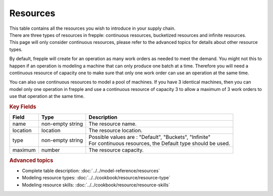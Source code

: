 =========
Resources
=========

| This table contains all the resources you wish to introduce in your supply chain.
| There are three types of resources in frepple: continuous resources, bucketized 
  resources and infinite resources.
| This page will only consider continuous resources, please refer to the advanced 
  topics for details about other resource types.

By default, frepple will create for an operation as many work orders as needed to 
meet the demand. You might not this to happen if an operation is modeling a machine
that can only produce one batch at a time. Therefore you will need a continuous 
resource of capacity one to make sure that only one work order can use an operation
at the same time.

You can also use continuous resources to model a pool of machines. If you have 3 
identical machines, then you can model only one operation in frepple and use a 
continuous resource of capacity 3 to allow a maximum of 3 work orders to use that
operation at the same time.

.. rubric:: Key Fields

============ ================= ===========================================================
Field        Type              Description
============ ================= ===========================================================
name         non-empty string  The resource name.
location     location          The resource location.
type         non-empty string  | Possible values are : "Default", "Buckets", "Infinite"
                               | For continuous resources, the Default type should be used.
maximum      number            The resource capacity.
============ ================= ===========================================================

.. rubric:: Advanced topics

* Complete table description: :doc:`../../model-reference/resources`

* Modeling resource types: :doc:`../../cookbook/resource/resource-type`

* Modeling resource skills: :doc:`../../cookbook/resource/resource-skills` 

